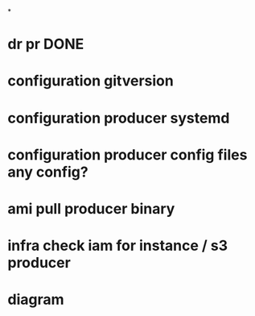 *
* dr pr DONE
* configuration gitversion
* configuration producer systemd
* configuration producer config files any config?
* ami pull producer binary
* infra check iam for instance / s3 producer
* diagram